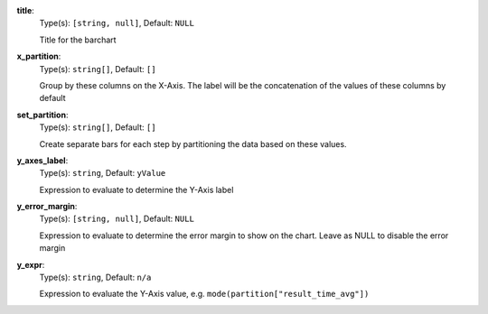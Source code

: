 
.. _component_bar_chart_aggregate_option_title:

**title**:
  Type(s): ``[string, null]``, Default: ``NULL``

  Title for the barchart

.. _component_bar_chart_aggregate_option_x_partition:

**x_partition**:
  Type(s): ``string[]``, Default: ``[]``

  Group by these columns on the X-Axis. The label will be the concatenation of the values of these columns by default

.. _component_bar_chart_aggregate_option_set_partition:

**set_partition**:
  Type(s): ``string[]``, Default: ``[]``

  Create separate bars for each step by partitioning the data based on these values.

.. _component_bar_chart_aggregate_option_y_axes_label:

**y_axes_label**:
  Type(s): ``string``, Default: ``yValue``

  Expression to evaluate to determine the Y-Axis label

.. _component_bar_chart_aggregate_option_y_error_margin:

**y_error_margin**:
  Type(s): ``[string, null]``, Default: ``NULL``

  Expression to evaluate to determine the error margin to show on the chart. Leave as NULL to disable the error margin

.. _component_bar_chart_aggregate_option_y_expr:

**y_expr**:
  Type(s): ``string``, Default: ``n/a``

  Expression to evaluate the Y-Axis value, e.g. ``mode(partition["result_time_avg"])``